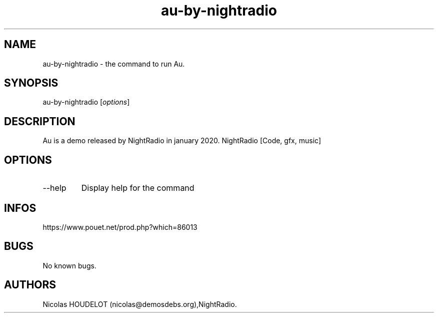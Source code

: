 .\" Automatically generated by Pandoc 3.1.3
.\"
.\" Define V font for inline verbatim, using C font in formats
.\" that render this, and otherwise B font.
.ie "\f[CB]x\f[]"x" \{\
. ftr V B
. ftr VI BI
. ftr VB B
. ftr VBI BI
.\}
.el \{\
. ftr V CR
. ftr VI CI
. ftr VB CB
. ftr VBI CBI
.\}
.TH "au-by-nightradio" "6" "2025-04-20" "Au User Manuals" ""
.hy
.SH NAME
.PP
au-by-nightradio - the command to run Au.
.SH SYNOPSIS
.PP
au-by-nightradio [\f[I]options\f[R]]
.SH DESCRIPTION
.PP
Au is a demo released by NightRadio in january 2020.
NightRadio [Code, gfx, music]
.SH OPTIONS
.TP
--help
Display help for the command
.SH INFOS
.PP
https://www.pouet.net/prod.php?which=86013
.SH BUGS
.PP
No known bugs.
.SH AUTHORS
Nicolas HOUDELOT (nicolas\[at]demosdebs.org),NightRadio.
